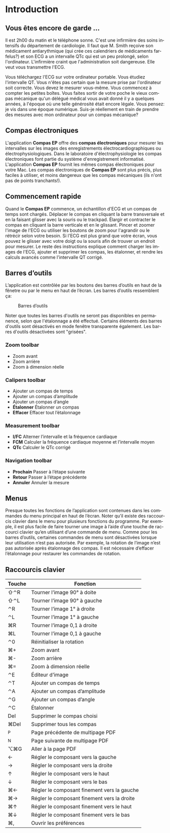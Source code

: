 #+AUTHOR:    David Mann
#+EMAIL:     mannd@epstudiossoftware.com
#+DATE:      
#+KEYWORDS:
#+LANGUAGE:  en
#+OPTIONS:   H:3 num:nil toc:nil \n:nil @:t ::t |:t ^:t -:t f:t *:t <:t
#+OPTIONS:   TeX:t LaTeX:t skip:nil d:nil todo:t pri:nil tags:not-in-toc timestamp:nil
#+EXPORT_SELECT_TAGS: export
#+EXPORT_EXCLUDE_TAGS: noexport
#+HTML_HEAD: <style media="screen" type="text/css"> img {max-width: 100%; height: auto;} </style>
#+HTML_HEAD: <style  type="text/css">:root { color-scheme: light dark; }</style>
* [[../../shrd/icon_32x32@2x.png]] Introduction 
** Vous êtes encore de garde ...
Il est 2h00 du matin et le téléphone sonne.  C'est une infirmière des soins intensifs du département de cardiologie.  Il faut que M. Smith reçoive son médicament antiarythmique (qui crée ces calendriers de médicaments farfelus?) et son ECG a un intervalle QTc qui est un peu prolongé, selon l'ordinateur.  L'infirmière craint que l'administration soit dangereuse.  Elle veut vous transmettre l'ECG.

Vous téléchargez l'ECG sur votre ordinateur portable.  Vous étudiez l'intervalle QT.  Vous n'êtes pas certain que la mesure prise par l'ordinateur soit correcte.  Vous devez le mesurer vous-même.  Vous commencez à compter les petites boîtes.  Vous faites sortir de votre poche le vieux compas mécanique qu'un délégué médical vous avait donné il y a quelques années, à l'époque où une telle générosité était encore légale.  Vous pensez: je vis dans une époque numérique. Suis-je réellement en train de prendre des mesures avec mon ordinateur pour un compas mécanique?
** Compas électroniques
L'application *Compas EP* offre des *compas électroniques* pour mesurer les intervalles sur les images des enregistrements électrocardiographiques ou électrophysiologiques.  Dans le laboratoire d'électrophysiologie les compas électroniques font partie du système d'enregistrement informatisé.  L'application *Compas EP* fournit les mêmes compas électroniques pour votre Mac.  Les compas électroniques de *Compas EP* sont plus précis, plus faciles à utiliser, et moins dangereux que les compas mécaniques (ils n'ont pas de points tranchants!).
** Commencement rapide
Quand le *Compas EP* commence, un échantillon d'ECG et un compas de temps sont chargés.  Déplacer le compas en cliquant la barre transversale et en la faisant glisser avec la souris ou le trackpad.  Élargir et contracter le compas en cliquant la barre verticale et en le glissant.  Pincer et zoomer l'image de l'ECG ou utiliser les boutons de zoom pour l'agrandir ou le rétrécir selon votre besoin.  Si l'ECG est plus grand que votre écran, vous pouvez le glisser avec votre doigt ou la souris afin de trouver un endroit pour mesurer.  Le reste des instructions explique comment charger les images de l'ECG, ajouter et supprimer les compas, les étalonner, et rendre les calculs avancés comme l'intervalle QT corrigé.
** Barres d’outils 
L’application est contrôlée par les boutons des barres d’outils en haut de la fênetre ou par le menu en haut de l’écran.  Les barres d’outils ressemblent ça:
#+CAPTION: Barres d’outils
[[../gfx/EPCtoolbar.png]]

Noter que toutes les barres d'outils ne seront pas disponibles en permanence, selon que l'étalonnage a été effectué. Certains éléments des barres d'outils sont désactivés en mode fenêtre transparente également. Les barres d'outils désactivées sont "grisées". 
*** Zoom toolbar
- [[../../shrd/TB_zoomIn.png]] Zoom avant
- [[../../shrd/TB_zoomOut.png]] Zoom arrière
- [[../../shrd/TB_zoomActual.png]] Zoom à dimension réelle
*** Calipers toolbar
- [[../../shrd/calipers-icon-bw-20x20.png]] Ajouter un compas de temps
- [[../../shrd/calipers-amplitude-icon-bw-20x20.png]] Ajouter un compas d’amplitude
- [[../../shrd/angle_icon_2_20x20.png]] Ajouter un compas d’angle
- *Étalonner* Étalonner un compas
- *Effacer* Effacer tout l’étalonnage
*** Measurement toolbar
- *I/FC* Alterner l’intervalle et la fréquence cardiaque
- *FCM* Calculer la fréquence cardiaque moyenne et l’intervalle moyen 
- *QTc* Calculer le QTc corrigé
*** Navigation toolbar
- *Prochain* Passer à l’étape suivante
- *Retour* Passer à l’étape précédente
- *Annuler* Annuler la mesure
** Menus
Presque toutes les fonctions de l’application sont contenues dans les commandes du menu principal en haut de l’écran.  Noter qu’il existe des raccourcis clavier dans le menu pour plusieurs fonctions du programme.  Par exemple, il est plus facile de faire tourner une image à l’aide d’une touche de raccourci clavier qu’en utilisant d’une commande de menu.  Comme pour les barres d’outils, certaines commandes de menu sont désactivées lorsque leur utilisation n’est pas autorisée.  Par exemple, la rotation de l’image n’est pas autorisée après étalonnage des compas.  Il est nécessaire d’effacer l’étalonnage pour restaurer les commandes de rotation.
** Raccourcis clavier
| Touche | Fonction                                    |
|--------+---------------------------------------------|
| ⇧⌃R    | Tourner l’image 90° à doite                 |
| ⇧⌃L    | Tourner l’image 90° à gauche                |
| ⌃R     | Tourner l’image 1° à droite                 |
| ⌃L     | Tourner l’image 1° à gauche                 |
| ⌘R     | Tourner l’image 0,1 à droite                |
| ⌘L     | Tourner l’image 0,1 à gauche                |
| ⌃0     | Réinitialiser la rotation                   |
| ⌘+     | Zoom avant                                  |
| ⌘-     | Zoom arrière                                |
| ⌘=     | Zoom à dimension réelle                     |
| ⌃E     | Éditeur d’image                             |
| ⌃T     | Ajouter un compas de temps                  |
| ⌃A     | Ajouter un compas d’amplitude               |
| ⌃G     | Ajouter un compas d’angle                   |
| ⌃C     | Étalonner                                   |
| Del    | Supprimer le compas choisi                  |
| ⌘Del   | Supprimer tous les compas                   |
| ^P     | Page précédente de multipage PDF            |
| ^N     | Page suivante de multipage PDF              |
| ⌥⌘G    | Aller à la page PDF                         |
| ←      | Régler le composant vers la gauche          |
| →      | Régler le composant vers la droite          |
| ↑      | Régler le composant vers le haut            |
| ↓      | Régler le composant vers le bas             |
| ⌘←     | Régler le composant finement vers la gauche |
| ⌘→     | Régler le composant finement vers la droite |
| ⌘↑     | Régler le composant finement vers le haut   |
| ⌘↓     | Régler le composant finement vers le bas    |
| ⌘,     | Ouvrir les préférences                      |
